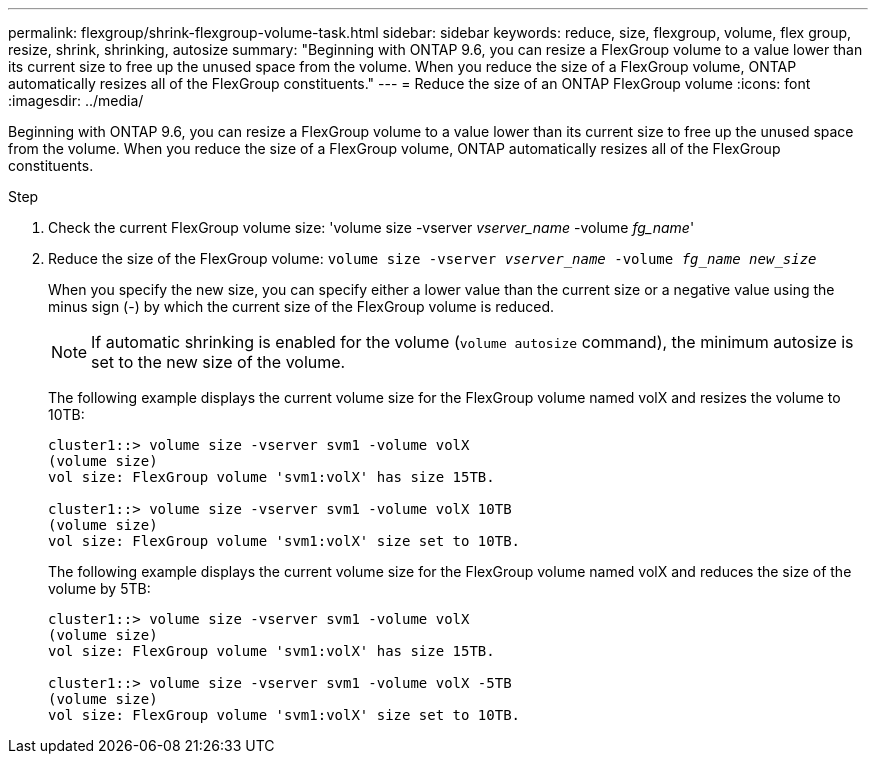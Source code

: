 ---
permalink: flexgroup/shrink-flexgroup-volume-task.html
sidebar: sidebar
keywords: reduce, size, flexgroup, volume, flex group, resize, shrink, shrinking, autosize
summary: "Beginning with ONTAP 9.6, you can resize a FlexGroup volume to a value lower than its current size to free up the unused space from the volume. When you reduce the size of a FlexGroup volume, ONTAP automatically resizes all of the FlexGroup constituents."
---
= Reduce the size of an ONTAP FlexGroup volume
:icons: font
:imagesdir: ../media/

[.lead]
Beginning with ONTAP 9.6, you can resize a FlexGroup volume to a value lower than its current size to free up the unused space from the volume. When you reduce the size of a FlexGroup volume, ONTAP automatically resizes all of the FlexGroup constituents.

.Step

. Check the current FlexGroup volume size: 'volume size -vserver _vserver_name_ -volume _fg_name_'

. Reduce the size of the FlexGroup volume: `volume size -vserver _vserver_name_ -volume _fg_name_ _new_size_`
+
When you specify the new size, you can specify either a lower value than the current size or a negative value using the minus sign (-) by which the current size of the FlexGroup volume is reduced.
+
[NOTE]
====
If automatic shrinking is enabled for the volume (`volume autosize` command), the minimum autosize is set to the new size of the volume.
====
+
The following example displays the current volume size for the FlexGroup volume named volX and resizes the volume to 10TB:
+
----
cluster1::> volume size -vserver svm1 -volume volX
(volume size)
vol size: FlexGroup volume 'svm1:volX' has size 15TB.

cluster1::> volume size -vserver svm1 -volume volX 10TB
(volume size)
vol size: FlexGroup volume 'svm1:volX' size set to 10TB.
----
+
The following example displays the current volume size for the FlexGroup volume named volX and reduces the size of the volume by 5TB:
+
----
cluster1::> volume size -vserver svm1 -volume volX
(volume size)
vol size: FlexGroup volume 'svm1:volX' has size 15TB.

cluster1::> volume size -vserver svm1 -volume volX -5TB
(volume size)
vol size: FlexGroup volume 'svm1:volX' size set to 10TB.
----

// 2-APR-2025 ONTAPDOC-2919
// 2023-Feb-23, GitHub issue# 821
// 08 DEC 2021, BURT 1430515
